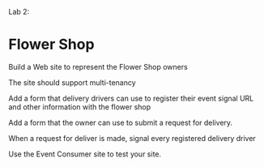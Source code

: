 
Lab 2:

* Flower Shop
Build a Web site to represent the Flower Shop owners

The site should support multi-tenancy

Add a form that delivery drivers can use to register their event signal URL and other information with the flower shop

Add a form that the owner can use to submit a request for delivery. 

When a request for deliver is made, signal every registered delivery driver

Use the Event Consumer site to test your site. 
